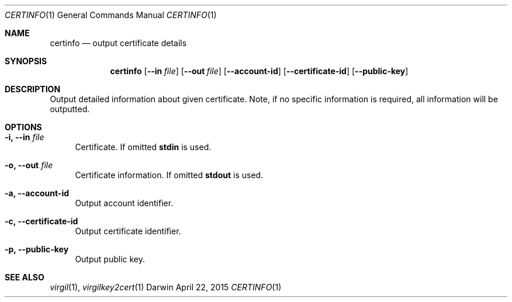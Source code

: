 .Dd April 22, 2015
.Dt CERTINFO 1
.Os Darwin
.Sh NAME
.Nm certinfo
.Nd output certificate details
.Sh SYNOPSIS
.Nm
.Op Fl Fl in Ar file
.Op Fl Fl out Ar file
.Op Fl Fl account-id
.Op Fl Fl certificate-id
.Op Fl Fl public-key
.Sh DESCRIPTION
Output detailed information about given certificate. Note, if no specific information is required, all information will be outputted.
.Sh OPTIONS
.Bl -tag -width "--"
.It Fl i, Fl Fl in Ar file
Certificate. If omitted \fBstdin\fP is used.
.It Fl o, Fl Fl out Ar file
Certificate information. If omitted \fBstdout\fP is used.
.It Fl a, Fl Fl account-id
Output account identifier.
.It Fl c, Fl Fl certificate-id
Output certificate identifier.
.It Fl p, Fl Fl public-key
Output public key.
.El
.Sh SEE ALSO
.Xr virgil 1 ,
.Xr virgilkey2cert 1

